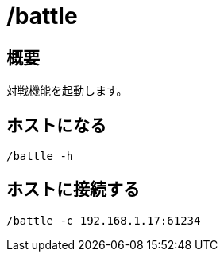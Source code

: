 # /battle

## 概要
対戦機能を起動します。

## ホストになる
----
/battle -h
----

## ホストに接続する
----
/battle -c 192.168.1.17:61234
----
